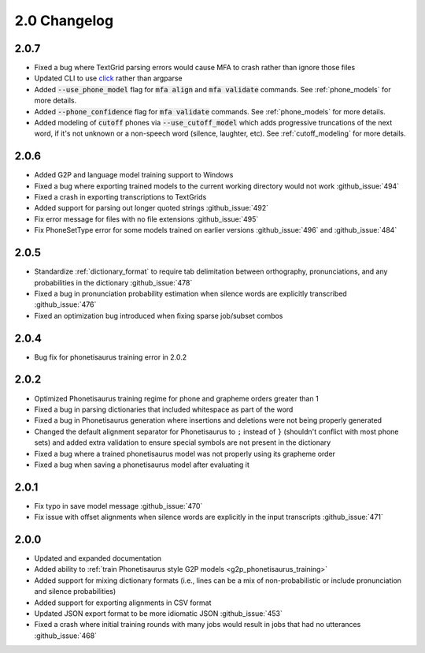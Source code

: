 
.. _changelog_2.0:

*************
2.0 Changelog
*************

2.0.7
=====

- Fixed a bug where TextGrid parsing errors would cause MFA to crash rather than ignore those files
- Updated CLI to use `click <https://click.palletsprojects.com/en/8.1.x/>`_ rather than argparse
- Added :code:`--use_phone_model` flag for :code:`mfa align` and :code:`mfa validate` commands.  See :ref:`phone_models` for more details.
- Added :code:`--phone_confidence` flag for :code:`mfa validate` commands.  See :ref:`phone_models` for more details.
- Added modeling of :code:`cutoff` phones via :code:`--use_cutoff_model` which adds progressive truncations of the next word, if it's not unknown or a non-speech word (silence, laughter, etc). See :ref:`cutoff_modeling` for more details.

2.0.6
=====

- Added G2P and language model training support to Windows
- Fixed a bug where exporting trained models to the current working directory would not work :github_issue:`494`
- Fixed a crash in exporting transcriptions to TextGrids
- Added support for parsing out longer quoted strings :github_issue:`492`
- Fix error message for files with no file extensions :github_issue:`495`
- Fix PhoneSetType error for some models trained on earlier versions :github_issue:`496` and :github_issue:`484`

2.0.5
=====

- Standardize :ref:`dictionary_format` to require tab delimitation between orthography, pronunciations, and any probabilities in the dictionary :github_issue:`478`
- Fixed a bug in pronunciation probability estimation when silence words are explicitly transcribed :github_issue:`476`
- Fixed an optimization bug introduced when fixing sparse job/subset combos

2.0.4
=====

- Bug fix for phonetisaurus training error in 2.0.2

2.0.2
=====

- Optimized Phonetisaurus training regime for phone and grapheme orders greater than 1
- Fixed a bug in parsing dictionaries that included whitespace as part of the word
- Fixed a bug in Phonetisaurus generation where insertions and deletions were not being properly generated
- Changed the default alignment separator for Phonetisaurus to ``;`` instead of ``}`` (shouldn't conflict with most phone sets) and added extra validation to ensure special symbols are not present in the dictionary
- Fixed a bug where a trained phonetisaurus model was not properly using its grapheme order
- Fixed a bug when saving a phonetisaurus model after evaluating it

2.0.1
=====

- Fix typo in save model message :github_issue:`470`
- Fix issue with offset alignments when silence words are explicitly in the input transcripts :github_issue:`471`

2.0.0
=====

- Updated and expanded documentation
- Added ability to :ref:`train  Phonetisaurus style G2P models <g2p_phonetisaurus_training>`
- Added support for mixing dictionary formats (i.e., lines can be a mix of non-probabilistic or include pronunciation and silence probabilities)
- Added support for exporting alignments in CSV format
- Updated JSON export format to be more idiomatic JSON :github_issue:`453`
- Fixed a crash where initial training rounds with many jobs would result in jobs that had no utterances :github_issue:`468`
